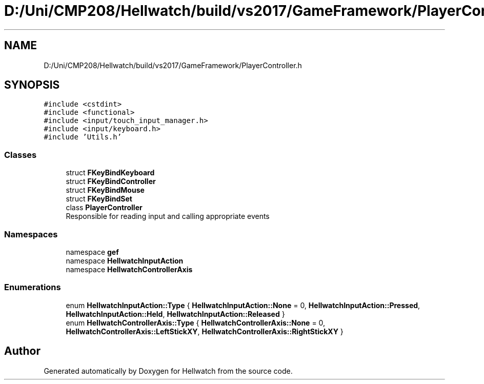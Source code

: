 .TH "D:/Uni/CMP208/Hellwatch/build/vs2017/GameFramework/PlayerController.h" 3 "Thu Apr 27 2023" "Hellwatch" \" -*- nroff -*-
.ad l
.nh
.SH NAME
D:/Uni/CMP208/Hellwatch/build/vs2017/GameFramework/PlayerController.h
.SH SYNOPSIS
.br
.PP
\fC#include <cstdint>\fP
.br
\fC#include <functional>\fP
.br
\fC#include <input/touch_input_manager\&.h>\fP
.br
\fC#include <input/keyboard\&.h>\fP
.br
\fC#include 'Utils\&.h'\fP
.br

.SS "Classes"

.in +1c
.ti -1c
.RI "struct \fBFKeyBindKeyboard\fP"
.br
.ti -1c
.RI "struct \fBFKeyBindController\fP"
.br
.ti -1c
.RI "struct \fBFKeyBindMouse\fP"
.br
.ti -1c
.RI "struct \fBFKeyBindSet\fP"
.br
.ti -1c
.RI "class \fBPlayerController\fP"
.br
.RI "Responsible for reading input and calling appropriate events  "
.in -1c
.SS "Namespaces"

.in +1c
.ti -1c
.RI "namespace \fBgef\fP"
.br
.ti -1c
.RI "namespace \fBHellwatchInputAction\fP"
.br
.ti -1c
.RI "namespace \fBHellwatchControllerAxis\fP"
.br
.in -1c
.SS "Enumerations"

.in +1c
.ti -1c
.RI "enum \fBHellwatchInputAction::Type\fP { \fBHellwatchInputAction::None\fP = 0, \fBHellwatchInputAction::Pressed\fP, \fBHellwatchInputAction::Held\fP, \fBHellwatchInputAction::Released\fP }"
.br
.ti -1c
.RI "enum \fBHellwatchControllerAxis::Type\fP { \fBHellwatchControllerAxis::None\fP = 0, \fBHellwatchControllerAxis::LeftStickXY\fP, \fBHellwatchControllerAxis::RightStickXY\fP }"
.br
.in -1c
.SH "Author"
.PP 
Generated automatically by Doxygen for Hellwatch from the source code\&.
